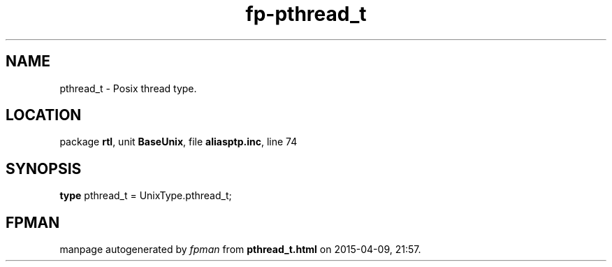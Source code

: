 .\" file autogenerated by fpman
.TH "fp-pthread_t" 3 "2014-03-14" "fpman" "Free Pascal Programmer's Manual"
.SH NAME
pthread_t - Posix thread type.
.SH LOCATION
package \fBrtl\fR, unit \fBBaseUnix\fR, file \fBaliasptp.inc\fR, line 74
.SH SYNOPSIS
\fBtype\fR pthread_t = UnixType.pthread_t;
.SH FPMAN
manpage autogenerated by \fIfpman\fR from \fBpthread_t.html\fR on 2015-04-09, 21:57.

